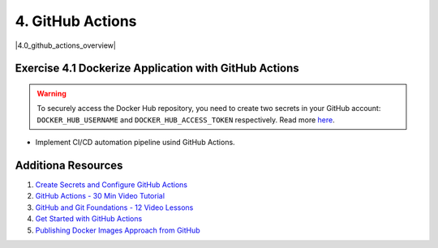 4. GitHub Actions
=================
.. |4.0_github_actions_overview| raw:: html

  <div class="video-container">
    <iframe src="https://www.youtube.com/embed/cP0I9w2coGU" title="GitHub Actions - Supercharge your GitHub Flow" frameborder="0" allow="accelerometer; autoplay; clipboard-write; encrypted-media; gyroscope; picture-in-picture" allowfullscreen></iframe>
  </div>

|4.0_github_actions_overview|

Exercise 4.1 Dockerize Application with GitHub Actions
------------------------------------------------------

.. warning::
  To securely access the Docker Hub repository, you need to create two secrets in your GitHub 
  account: ``DOCKER_HUB_USERNAME`` and ``DOCKER_HUB_ACCESS_TOKEN`` respectively. Read more `here <https://docs.docker.com/ci-cd/github-actions/>`__.

- Implement CI/CD automation pipeline usind GitHub Actions.

Additiona Resources
-------------------

1. `Create Secrets and Configure GitHub Actions <https://docs.docker.com/ci-cd/github-actions/>`__
2. `GitHub Actions - 30 Min Video Tutorial <https://youtu.be/R8_veQiYBjI>`__
3. `GitHub and Git Foundations - 12 Video Lessons <https://youtube.com/playlist?list=PL0lo9MOBetEHhfG9vJzVCTiDYcbhAiEqL>`__
4. `Get Started with GitHub Actions <https://docs.github.com/en/actions>`__
5. `Publishing Docker Images Approach from GitHub <https://docs.github.com/en/actions/guides/publishing-docker-images>`__
